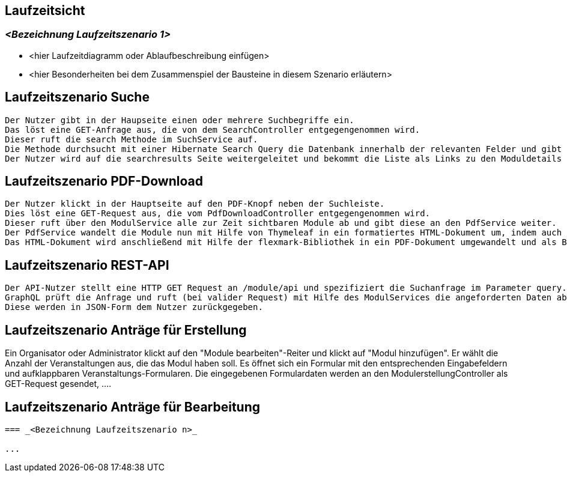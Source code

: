 [[section-runtime-view]]
== Laufzeitsicht



=== _<Bezeichnung Laufzeitszenario 1>_

*  <hier Laufzeitdiagramm oder Ablaufbeschreibung einfügen>
*  <hier Besonderheiten bei dem Zusammenspiel der Bausteine in diesem Szenario erläutern>

== Laufzeitszenario Suche

 Der Nutzer gibt in der Haupseite einen oder mehrere Suchbegriffe ein.
 Das löst eine GET-Anfrage aus, die von dem SearchController entgegengenommen wird.
 Dieser ruft die search Methode im SuchService auf.
 Die Methode durchsucht mit einer Hibernate Search Query die Datenbank innerhalb der relevanten Felder und gibt dann eine nach Relevanz sortierte Liste zurück.
 Der Nutzer wird auf die searchresults Seite weitergeleitet und bekommt die Liste als Links zu den Moduldetails angezeigt.

== Laufzeitszenario PDF-Download

 Der Nutzer klickt in der Hauptseite auf den PDF-Knopf neben der Suchleiste.
 Dies löst eine GET-Request aus, die vom PdfDownloadController entgegengenommen wird.
 Dieser ruft über den ModulService alle zur Zeit sichtbaren Module ab und gibt diese an den PdfService weiter.
 Der PdfService wandelt die Module nun mit Hilfe von Thymeleaf in ein formatiertes HTML-Dokument um, indem auch schon das Inhaltsverzeichnis automatisch generiert wurde.
 Das HTML-Dokument wird anschließend mit Hilfe der flexmark-Bibliothek in ein PDF-Dokument umgewandelt und als ByteStrom an den Controller zurückgegeben, welcher dem Nutzer dann dieses PDF-Dokument zum Download zur Verfügung stellt.

== Laufzeitszenario REST-API

 Der API-Nutzer stellt eine HTTP GET Request an /module/api und spezifiziert die Suchanfrage im Parameter query.
 GraphQL prüft die Anfrage und ruft (bei valider Request) mit Hilfe des ModulServices die angeforderten Daten ab.
 Diese werden in JSON-Form dem Nutzer zurückgegeben.

== Laufzeitszenario Anträge für Erstellung

Ein Organisator oder Administrator klickt auf den "Module bearbeiten"-Reiter und klickt auf "Modul hinzufügen".
Er wählt die Anzahl der Veranstaltungen aus, die das Modul haben soll.
Es öffnet sich ein Formular mit den entsprechenden Eingabefeldern und aufklappbaren Veranstaltungs-Formularen.
Die eingegebenen Formulardaten werden an den ModulerstellungController als GET-Request gesendet, ....

== Laufzeitszenario Anträge für Bearbeitung

....

=== _<Bezeichnung Laufzeitszenario n>_

...
